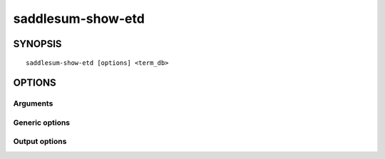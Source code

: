 .. _saddlesum-show-etd-label:

saddlesum-show-etd
==================

.. program:: saddlesum-show-etd


SYNOPSIS
--------

::

   saddlesum-show-etd [options] <term_db>

OPTIONS
-------

Arguments
^^^^^^^^^

.. cmdoption:: <term_db>

   A database in ETD format.

Generic options
^^^^^^^^^^^^^^^

.. cmdoption:: -h

   Print a description of all command line options.


.. cmdoption:: -V

   Print the version number and exit. The version number always
   matches that of the *qmbpmn-tools*.

Output options
^^^^^^^^^^^^^^

.. cmdoption:: -N

   Only list the namespaces present in the database, one per
   line. Otherwise, a more detailed info table is output.

   .. note::

      Specify -Ftab to obtain only the list of namespaces, without any
      other text.

.. cmdoption:: -O <output_file>

   Output results to ``<output_file>`` instead of to the standard output.

.. cmdoption:: -F <output_format>

   Select output format. The argument must be one of the following:

   ``txt`` (*default*)
     print results as formatted (pretty) text.
   ``tab``
     print results as a  tab-delimited file. Different sections are
     separated by heading lines starting with ``#`` character.


..
   Local Variables:
   mode: rst
   indent-tabs-mode: nil
   sentence-end-double-space: t
   fill-column: 70
   End:
